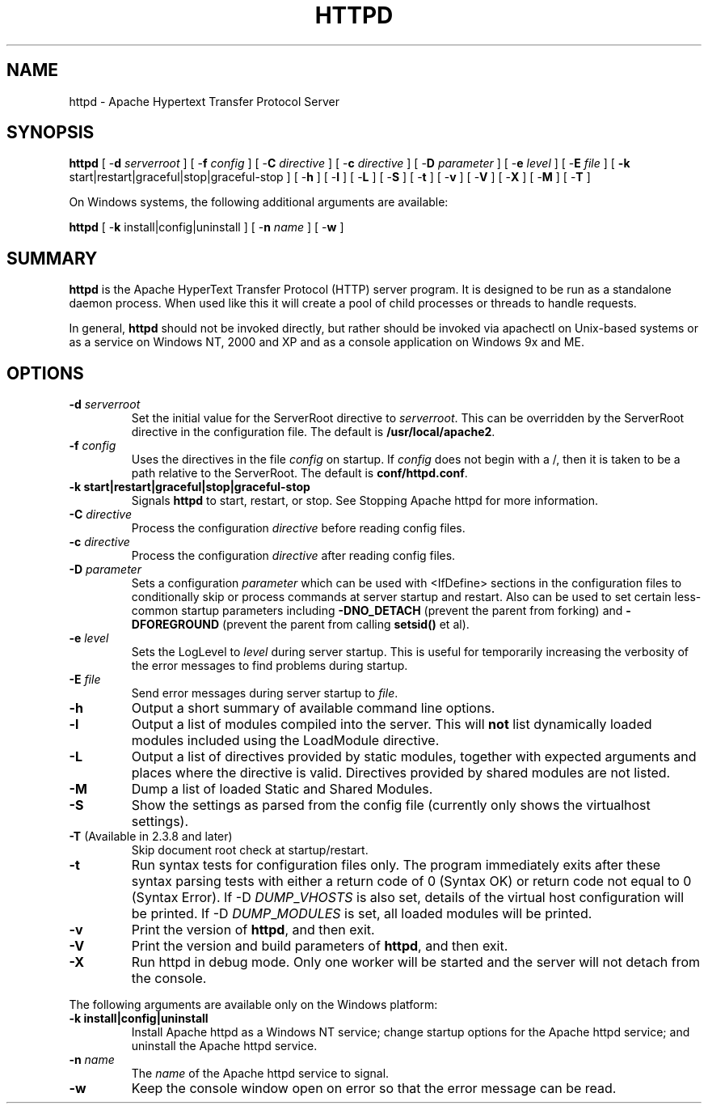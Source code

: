 .\" XXXXXXXXXXXXXXXXXXXXXXXXXXXXXXXXXXXXXXX
.\" DO NOT EDIT! Generated from XML source.
.\" XXXXXXXXXXXXXXXXXXXXXXXXXXXXXXXXXXXXXXX
.de Sh \" Subsection
.br
.if t .Sp
.ne 5
.PP
\fB\\$1\fR
.PP
..
.de Sp \" Vertical space (when we can't use .PP)
.if t .sp .5v
.if n .sp
..
.de Ip \" List item
.br
.ie \\n(.$>=3 .ne \\$3
.el .ne 3
.IP "\\$1" \\$2
..
.TH "HTTPD" 8 "2018-07-06" "Apache HTTP Server" "httpd"

.SH NAME
httpd \- Apache Hypertext Transfer Protocol Server

.SH "SYNOPSIS"
 
.PP
\fB\fBhttpd\fR [ -\fBd\fR \fIserverroot\fR ] [ -\fBf\fR \fIconfig\fR ] [ -\fBC\fR \fIdirective\fR ] [ -\fBc\fR \fIdirective\fR ] [ -\fBD\fR \fIparameter\fR ] [ -\fBe\fR \fIlevel\fR ] [ -\fBE\fR \fIfile\fR ] [ \fB-k\fR start|restart|graceful|stop|graceful-stop ] [ -\fBh\fR ] [ -\fBl\fR ] [ -\fBL\fR ] [ -\fBS\fR ] [ -\fBt\fR ] [ -\fBv\fR ] [ -\fBV\fR ] [ -\fBX\fR ] [ -\fBM\fR ] [ -\fBT\fR ] \fR
 
.PP
On Windows systems, the following additional arguments are available:
 
.PP
\fB\fBhttpd\fR [ -\fBk\fR install|config|uninstall ] [ -\fBn\fR \fIname\fR ] [ -\fBw\fR ]\fR
 

.SH "SUMMARY"
 
.PP
\fBhttpd\fR is the Apache HyperText Transfer Protocol (HTTP) server program\&. It is designed to be run as a standalone daemon process\&. When used like this it will create a pool of child processes or threads to handle requests\&.
 
.PP
In general, \fBhttpd\fR should not be invoked directly, but rather should be invoked via apachectl on Unix-based systems or as a service on Windows NT, 2000 and XP and as a console application on Windows 9x and ME\&.
 

.SH "OPTIONS"
 
 
.TP
\fB-d \fIserverroot\fR\fR
Set the initial value for the ServerRoot directive to \fIserverroot\fR\&. This can be overridden by the ServerRoot directive in the configuration file\&. The default is \fB/usr/local/apache2\fR\&.  
.TP
\fB-f \fIconfig\fR\fR
Uses the directives in the file \fIconfig\fR on startup\&. If \fIconfig\fR does not begin with a /, then it is taken to be a path relative to the ServerRoot\&. The default is \fBconf/httpd\&.conf\fR\&.  
.TP
\fB-k \fBstart|restart|graceful|stop|graceful-stop\fR\fR
Signals \fBhttpd\fR to start, restart, or stop\&. See Stopping Apache httpd for more information\&.  
.TP
\fB-C \fIdirective\fR\fR
Process the configuration \fIdirective\fR before reading config files\&.  
.TP
\fB-c \fIdirective\fR\fR
Process the configuration \fIdirective\fR after reading config files\&.  
.TP
\fB-D \fIparameter\fR\fR
Sets a configuration \fIparameter \fRwhich can be used with <IfDefine> sections in the configuration files to conditionally skip or process commands at server startup and restart\&. Also can be used to set certain less-common startup parameters including \fB-DNO_DETACH\fR (prevent the parent from forking) and \fB-DFOREGROUND\fR (prevent the parent from calling \fBsetsid()\fR et al)\&.  
.TP
\fB-e \fIlevel\fR\fR
Sets the LogLevel to \fIlevel\fR during server startup\&. This is useful for temporarily increasing the verbosity of the error messages to find problems during startup\&.  
.TP
\fB-E \fIfile\fR\fR
Send error messages during server startup to \fIfile\fR\&.  
.TP
\fB-h\fR
Output a short summary of available command line options\&.  
.TP
\fB-l\fR
Output a list of modules compiled into the server\&. This will \fBnot\fR list dynamically loaded modules included using the LoadModule directive\&.  
.TP
\fB-L\fR
Output a list of directives provided by static modules, together with expected arguments and places where the directive is valid\&. Directives provided by shared modules are not listed\&.  
.TP
\fB-M\fR
Dump a list of loaded Static and Shared Modules\&.  
.TP
\fB-S\fR
Show the settings as parsed from the config file (currently only shows the virtualhost settings)\&.  
.TP
\fB-T\fR (Available in 2\&.3\&.8 and later)
Skip document root check at startup/restart\&.  
.TP
\fB-t\fR
Run syntax tests for configuration files only\&. The program immediately exits after these syntax parsing tests with either a return code of 0 (Syntax OK) or return code not equal to 0 (Syntax Error)\&. If -D \fIDUMP\fR_\fIVHOSTS \fRis also set, details of the virtual host configuration will be printed\&. If -D \fIDUMP\fR_\fIMODULES \fR is set, all loaded modules will be printed\&.  
.TP
\fB-v\fR
Print the version of \fBhttpd\fR, and then exit\&.  
.TP
\fB-V\fR
Print the version and build parameters of \fBhttpd\fR, and then exit\&.  
.TP
\fB-X\fR
Run httpd in debug mode\&. Only one worker will be started and the server will not detach from the console\&.  
 
.PP
The following arguments are available only on the Windows platform:
 
 
.TP
\fB-k install|config|uninstall\fR
Install Apache httpd as a Windows NT service; change startup options for the Apache httpd service; and uninstall the Apache httpd service\&.  
.TP
\fB-n \fIname\fR\fR
The \fIname\fR of the Apache httpd service to signal\&.  
.TP
\fB-w\fR
Keep the console window open on error so that the error message can be read\&.  
 
